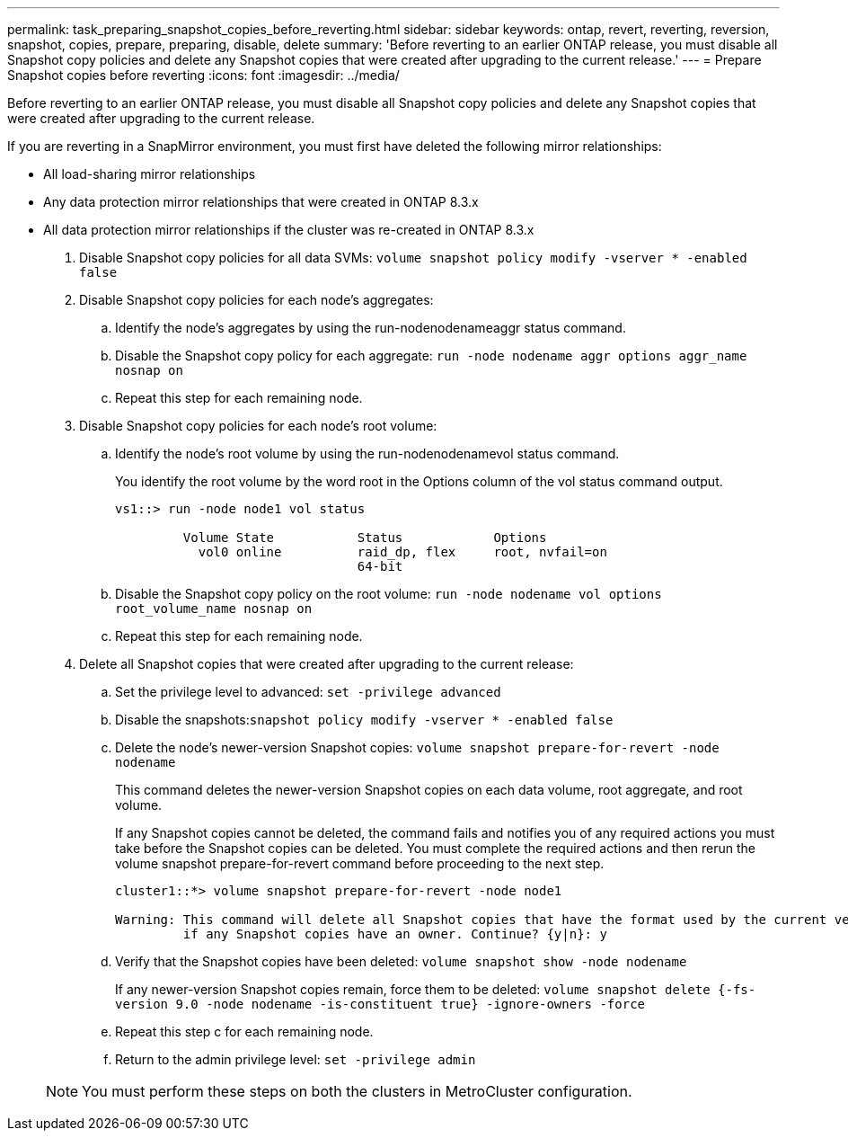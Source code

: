 ---
permalink: task_preparing_snapshot_copies_before_reverting.html
sidebar: sidebar
keywords: ontap, revert, reverting, reversion, snapshot, copies, prepare, preparing, disable, delete
summary: 'Before reverting to an earlier ONTAP release, you must disable all Snapshot copy policies and delete any Snapshot copies that were created after upgrading to the current release.'
---
= Prepare Snapshot copies before reverting
:icons: font
:imagesdir: ../media/

[.lead]
Before reverting to an earlier ONTAP release, you must disable all Snapshot copy policies and delete any Snapshot copies that were created after upgrading to the current release.

If you are reverting in a SnapMirror environment, you must first have deleted the following mirror relationships:

* All load-sharing mirror relationships
* Any data protection mirror relationships that were created in ONTAP 8.3.x
* All data protection mirror relationships if the cluster was re-created in ONTAP 8.3.x

. Disable Snapshot copy policies for all data SVMs: `volume snapshot policy modify -vserver * -enabled false`
. Disable Snapshot copy policies for each node's aggregates:
 .. Identify the node's aggregates by using the run-nodenodenameaggr status command.
 .. Disable the Snapshot copy policy for each aggregate: `run -node nodename aggr options aggr_name nosnap on`
 .. Repeat this step for each remaining node.
. Disable Snapshot copy policies for each node's root volume:
 .. Identify the node's root volume by using the run-nodenodenamevol status command.
+
You identify the root volume by the word root in the Options column of the vol status command output.
+
----
vs1::> run -node node1 vol status

         Volume State           Status            Options
           vol0 online          raid_dp, flex     root, nvfail=on
                                64-bit
----

 .. Disable the Snapshot copy policy on the root volume: `run -node nodename vol options root_volume_name nosnap on`
 .. Repeat this step for each remaining node.
. Delete all Snapshot copies that were created after upgrading to the current release:
 .. Set the privilege level to advanced: `set -privilege advanced`
 .. Disable the snapshots:``snapshot policy modify -vserver * -enabled false``
 .. Delete the node's newer-version Snapshot copies: `volume snapshot prepare-for-revert -node nodename`
+
This command deletes the newer-version Snapshot copies on each data volume, root aggregate, and root volume.
+
If any Snapshot copies cannot be deleted, the command fails and notifies you of any required actions you must take before the Snapshot copies can be deleted. You must complete the required actions and then rerun the volume snapshot prepare-for-revert command before proceeding to the next step.
+
----
cluster1::*> volume snapshot prepare-for-revert -node node1

Warning: This command will delete all Snapshot copies that have the format used by the current version of ONTAP. It will fail if any Snapshot copy polices are enabled, or
         if any Snapshot copies have an owner. Continue? {y|n}: y
----

 .. Verify that the Snapshot copies have been deleted: `volume snapshot show -node nodename`
+
If any newer-version Snapshot copies remain, force them to be deleted: `volume snapshot delete {-fs-version 9.0 -node nodename -is-constituent true} -ignore-owners -force`

 .. Repeat this step c for each remaining node.
 .. Return to the admin privilege level: `set -privilege admin`

+
NOTE: You must perform these steps on both the clusters in MetroCluster configuration.
